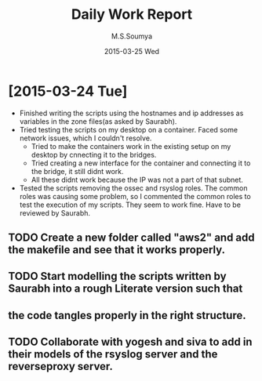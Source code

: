 #+TITLE:     Daily Work Report
#+AUTHOR:    M.S.Soumya
#+EMAIL:     ms@ms
#+DATE:      2015-03-25 Wed

* [2015-03-24 Tue]
+ Finished writing the scripts using the hostnames and ip addresses as
  variables in the zone files(as asked by Saurabh).
+ Tried testing the scripts on my desktop on a container. Faced some
  network issues, which I couldn't resolve.
  - Tried to make the containers work in the existing setup on my
    desktop by cnnecting it to the bridges. 
  - Tried creating a new interface for the container and connecting it
    to the bridge, it still didnt work.
  - All these didnt work because the IP was not a part of that subnet.
+ Tested the scripts removing the ossec and rsyslog roles. The common
  roles was causing some problem, so I commented the common roles to
  test the execution of my scripts. They seem to work fine. Have to be
  reviewed by Saurabh.
** TODO Create a new folder called "aws2" and add the makefile and see that it works properly.
** TODO Start modelling the scripts written by Saurabh into a rough Literate version such that 
**      the code tangles properly in the right structure.
** TODO Collaborate with yogesh and siva to add in their models of the rsyslog server and the reverseproxy server.

